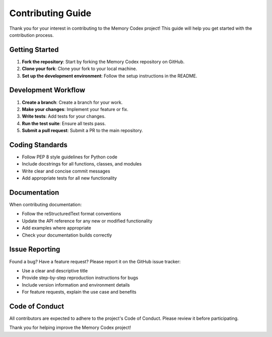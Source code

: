 ======================
Contributing Guide
======================


Thank you for your interest in contributing to the Memory Codex project! This guide will help you get started with the contribution process.

Getting Started
---------------

1. **Fork the repository**: Start by forking the Memory Codex repository on GitHub.
2. **Clone your fork**: Clone your fork to your local machine.
3. **Set up the development environment**: Follow the setup instructions in the README.

Development Workflow
---------------------

1. **Create a branch**: Create a branch for your work.
2. **Make your changes**: Implement your feature or fix.
3. **Write tests**: Add tests for your changes.
4. **Run the test suite**: Ensure all tests pass.
5. **Submit a pull request**: Submit a PR to the main repository.

Coding Standards
----------------

- Follow PEP 8 style guidelines for Python code
- Include docstrings for all functions, classes, and modules
- Write clear and concise commit messages
- Add appropriate tests for all new functionality

Documentation
-------------

When contributing documentation:

- Follow the reStructuredText format conventions
- Update the API reference for any new or modified functionality
- Add examples where appropriate
- Check your documentation builds correctly

Issue Reporting
--------------

Found a bug? Have a feature request? Please report it on the GitHub issue tracker:

- Use a clear and descriptive title
- Provide step-by-step reproduction instructions for bugs
- Include version information and environment details
- For feature requests, explain the use case and benefits

Code of Conduct
--------------

All contributors are expected to adhere to the project's Code of Conduct. Please review it before participating.

Thank you for helping improve the Memory Codex project! 